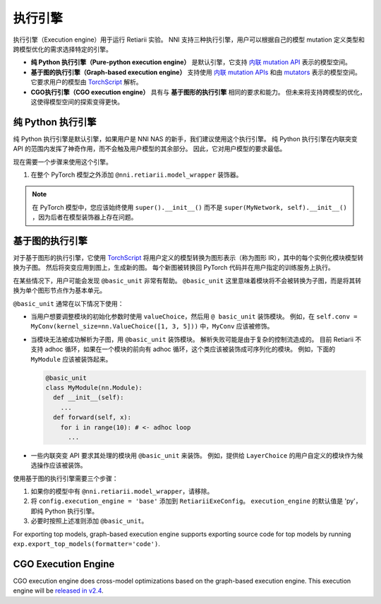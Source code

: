 执行引擎
=================

执行引擎（Execution engine）用于运行 Retiarii 实验。 NNI 支持三种执行引擎，用户可以根据自己的模型 mutation 定义类型和跨模型优化的需求选择特定的引擎。 

* **纯 Python 执行引擎（Pure-python execution engine）** 是默认引擎，它支持 `内联 mutation API <./MutationPrimitives.rst>`__ 表示的模型空间。 

* **基于图的执行引擎（Graph-based execution engine）** 支持使用 `内联 mutation APIs <./MutationPrimitives.rst>`__ 和由 `mutators <./Mutators.rst>`__ 表示的模型空间。 它要求用户的模型由 `TorchScript <https://pytorch.org/docs/stable/jit.html>`__ 解析。

* **CGO执行引擎（CGO execution engine）** 具有与 **基于图形的执行引擎** 相同的要求和能力。 但未来将支持跨模型的优化，这使得模型空间的探索变得更快。

纯 Python 执行引擎
----------------------------

纯 Python 执行引擎是默认引擎，如果用户是 NNI NAS 的新手，我们建议使用这个执行引擎。 纯 Python 执行引擎在内联突变 API 的范围内发挥了神奇作用，而不会触及用户模型的其余部分。 因此，它对用户模型的要求最低。 

现在需要一个步骤来使用这个引擎。

1. 在整个 PyTorch 模型之外添加 ``@nni.retiarii.model_wrapper`` 装饰器。

.. note:: 在 PyTorch 模型中，您应该始终使用 ``super().__init__()`` 而不是 ``super(MyNetwork, self).__init__()`` ，因为后者在模型装饰器上存在问题。

基于图的执行引擎
----------------------------

对于基于图形的执行引擎，它使用 `TorchScript <https://pytorch.org/docs/stable/jit.html>`__ 将用户定义的模型转换为图形表示（称为图形 IR），其中的每个实例化模块模型转换为子图。 然后将突变应用到图上，生成新的图。 每个新图被转换回 PyTorch 代码并在用户指定的训练服务上执行。

在某些情况下，用户可能会发现 ``@basic_unit`` 非常有帮助。 ``@basic_unit`` 这里意味着模块将不会被转换为子图，而是将其转换为单个图形节点作为基本单元。

``@basic_unit`` 通常在以下情况下使用：

* 当用户想要调整模块的初始化参数时使用 ``valueChoice``，然后用 ``@ basic_unit`` 装饰模块。 例如，在 ``self.conv = MyConv(kernel_size=nn.ValueChoice([1, 3, 5]))`` 中，``MyConv`` 应该被修饰。

* 当模块无法被成功解析为子图，用 ``@basic_unit`` 装饰模块。 解析失败可能是由于复杂的控制流造成的。 目前 Retiarii 不支持 adhoc 循环，如果在一个模块的前向有 adhoc 循环，这个类应该被装饰成可序列化的模块。 例如，下面的 ``MyModule`` 应该被装饰起来。

  .. code-block:: python

    @basic_unit
    class MyModule(nn.Module):
      def __init__(self):
        ...
      def forward(self, x):
        for i in range(10): # <- adhoc loop
          ...

* 一些内联突变 API 要求其处理的模块用 ``@basic_unit`` 来装饰。 例如，提供给 ``LayerChoice`` 的用户自定义的模块作为候选操作应该被装饰。

使用基于图的执行引擎需要三个步骤：

1. 如果你的模型中有 ``@nni.retiarii.model_wrapper``，请移除。
2. 将 ``config.execution_engine = 'base'`` 添加到 ``RetiariiExeConfig``。 ``execution_engine`` 的默认值是 'py'，即纯 Python 执行引擎。
3. 必要时按照上述准则添加 ``@basic_unit``。

For exporting top models, graph-based execution engine supports exporting source code for top models by running ``exp.export_top_models(formatter='code')``.

CGO Execution Engine
--------------------

CGO execution engine does cross-model optimizations based on the graph-based execution engine. This execution engine will be `released in v2.4 <https://github.com/microsoft/nni/issues/3813>`__.
